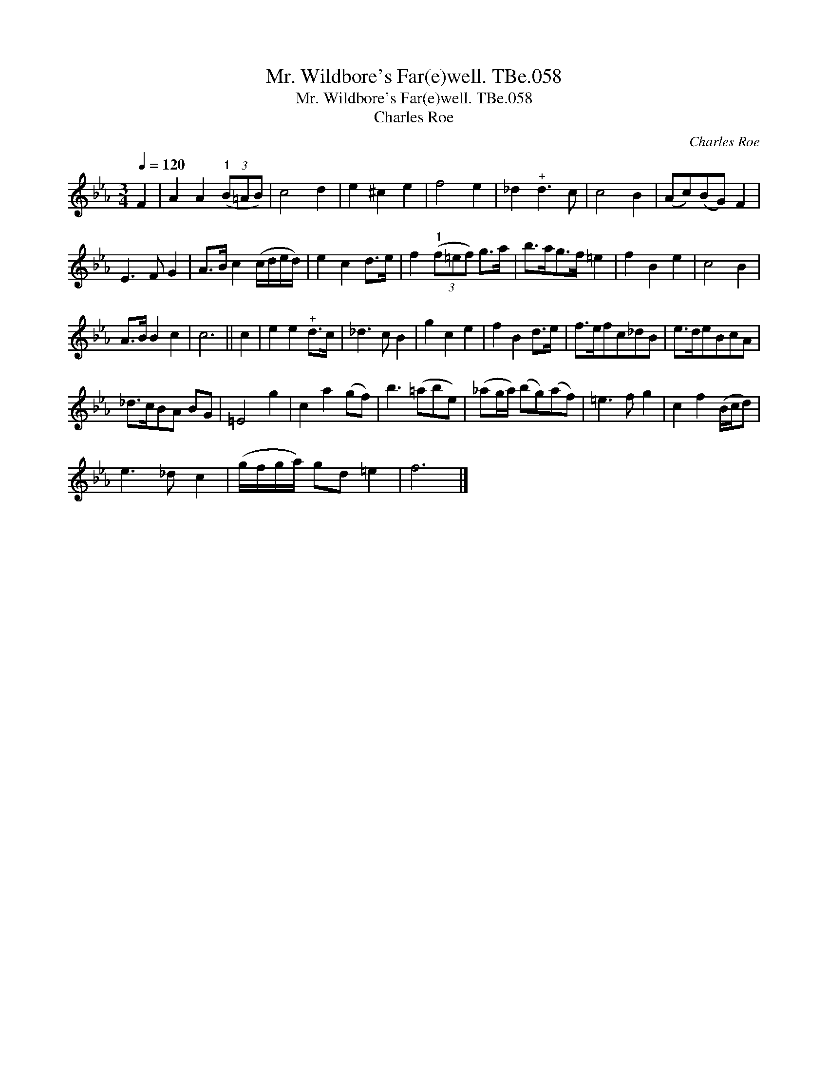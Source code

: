 X:1
T:Mr. Wildbore's Far(e)well. TBe.058
T:Mr. Wildbore's Far(e)well. TBe.058
T:Charles Roe
C:Charles Roe
L:1/8
Q:1/4=120
M:3/4
K:Eb
V:1 treble 
V:1
 F2 | A2 A2"^1" (3(B=AB) | c4 d2 | e2 ^c2 e2 | f4 e2 | _d2"^+" d3 c | c4 B2 | (Ac)(BG) F2 | %8
 E3 F G2 | A>B c2 (c/d/e/d/) | e2 c2 d>e | f2"^1" (3(f=ef) g>a | b>ag>f =e2 | f2 B2 e2 | c4 B2 | %15
 A>B B2 c2 | c6 || c2 | e2 e2"^+" d>c | _d3 c B2 | g2 c2 e2 | f2 B2 d>e | f>efc_dB | e>deBcA | %24
 _d>cBA BG | =E4 g2 | c2 a2 (gf) | b3 (=abe) | (_ag/a/) (bg)(af) | =e3 f g2 | c2 f2 (B/c/d) | %31
 e3 _d c2 | (g/f/g/a/) gd =e2 | f6 |] %34

